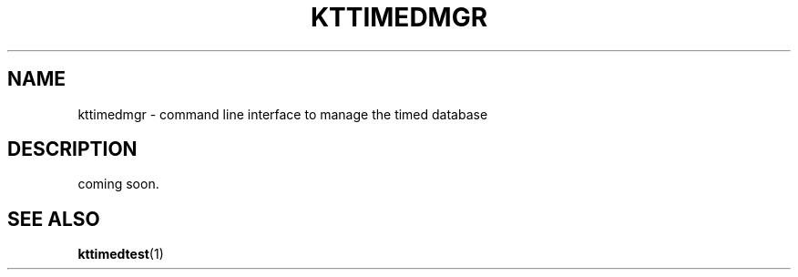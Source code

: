 .TH "KTTIMEDMGR" 1 "2010-07-07" "Man Page" "Kyoto Tycoon"

.SH NAME
kttimedmgr \- command line interface to manage the timed database

.SH DESCRIPTION
.PP
coming soon.

.SH SEE ALSO
.PP
.BR kttimedtest (1)
